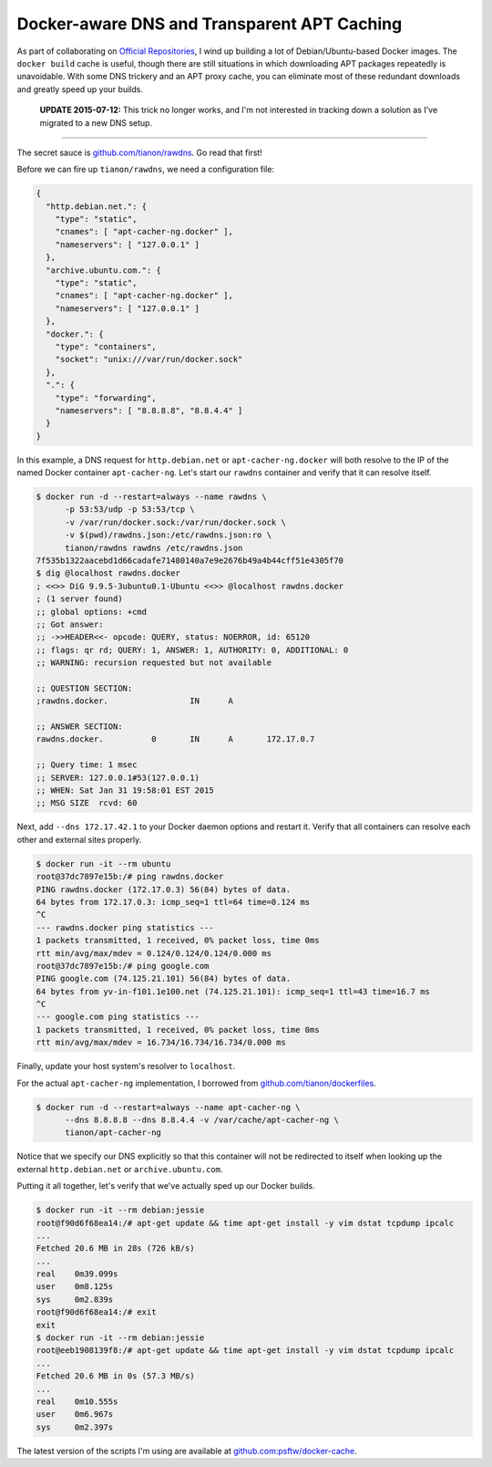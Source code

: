 Docker-aware DNS and Transparent APT Caching
============================================

.. categories:: docker, devops

As part of collaborating on `Official Repositories <http://docs.docker.com/docker-hub/official_repos/>`_,
I wind up building a lot of Debian/Ubuntu-based Docker images.  The ``docker build``
cache is useful, though there are still situations in which downloading APT
packages repeatedly is unavoidable. With some DNS trickery and an APT proxy
cache, you can eliminate most of these redundant downloads and greatly speed up
your builds.

   **UPDATE 2015-07-12:** This trick no longer works, and I'm not interested in
   tracking down a solution as I've migrated to a new DNS setup.

-----

The secret sauce is `github.com/tianon/rawdns <https://github.com/tianon/rawdns>`_.
Go read that first!

Before we can fire up ``tianon/rawdns``, we need a configuration file:

.. code-block:: javascript

    {
      "http.debian.net.": {
        "type": "static",
        "cnames": [ "apt-cacher-ng.docker" ],
        "nameservers": [ "127.0.0.1" ]
      },
      "archive.ubuntu.com.": {
        "type": "static",
        "cnames": [ "apt-cacher-ng.docker" ],
        "nameservers": [ "127.0.0.1" ]
      },
      "docker.": {
        "type": "containers",
        "socket": "unix:///var/run/docker.sock"
      },
      ".": {
        "type": "forwarding",
        "nameservers": [ "8.8.8.8", "8.8.4.4" ]
      }
    }

In this example, a DNS request for ``http.debian.net`` or
``apt-cacher-ng.docker`` will both resolve to the IP of the named Docker
container ``apt-cacher-ng``.  Let's start our ``rawdns`` container and verify
that it can resolve itself.

.. code-block:: console

    $ docker run -d --restart=always --name rawdns \
          -p 53:53/udp -p 53:53/tcp \
          -v /var/run/docker.sock:/var/run/docker.sock \
          -v $(pwd)/rawdns.json:/etc/rawdns.json:ro \
          tianon/rawdns rawdns /etc/rawdns.json
    7f535b1322aacebd1d66cadafe71480140a7e9e2676b49a4b44cff51e4305f70
    $ dig @localhost rawdns.docker
    ; <<>> DiG 9.9.5-3ubuntu0.1-Ubuntu <<>> @localhost rawdns.docker
    ; (1 server found)
    ;; global options: +cmd
    ;; Got answer:
    ;; ->>HEADER<<- opcode: QUERY, status: NOERROR, id: 65120
    ;; flags: qr rd; QUERY: 1, ANSWER: 1, AUTHORITY: 0, ADDITIONAL: 0
    ;; WARNING: recursion requested but not available

    ;; QUESTION SECTION:
    ;rawdns.docker.                 IN      A

    ;; ANSWER SECTION:
    rawdns.docker.          0       IN      A       172.17.0.7

    ;; Query time: 1 msec
    ;; SERVER: 127.0.0.1#53(127.0.0.1)
    ;; WHEN: Sat Jan 31 19:58:01 EST 2015
    ;; MSG SIZE  rcvd: 60

Next, add ``--dns 172.17.42.1`` to your Docker daemon options and restart it.
Verify that all containers can resolve each other and external sites properly.

.. code-block:: console

    $ docker run -it --rm ubuntu
    root@37dc7897e15b:/# ping rawdns.docker
    PING rawdns.docker (172.17.0.3) 56(84) bytes of data.
    64 bytes from 172.17.0.3: icmp_seq=1 ttl=64 time=0.124 ms
    ^C
    --- rawdns.docker ping statistics ---
    1 packets transmitted, 1 received, 0% packet loss, time 0ms
    rtt min/avg/max/mdev = 0.124/0.124/0.124/0.000 ms
    root@37dc7897e15b:/# ping google.com
    PING google.com (74.125.21.101) 56(84) bytes of data.
    64 bytes from yv-in-f101.1e100.net (74.125.21.101): icmp_seq=1 ttl=43 time=16.7 ms
    ^C
    --- google.com ping statistics ---
    1 packets transmitted, 1 received, 0% packet loss, time 0ms
    rtt min/avg/max/mdev = 16.734/16.734/16.734/0.000 ms

Finally, update your host system's resolver to ``localhost``.

For the actual ``apt-cacher-ng`` implementation, I borrowed from
`github.com/tianon/dockerfiles <https://github.com/tianon/dockerfiles>`_.

.. code-block:: console

    $ docker run -d --restart=always --name apt-cacher-ng \
          --dns 8.8.8.8 --dns 8.8.4.4 -v /var/cache/apt-cacher-ng \
          tianon/apt-cacher-ng

Notice that we specify our DNS explicitly so that this container will not be
redirected to itself when looking up the external ``http.debian.net`` or
``archive.ubuntu.com``.

Putting it all together, let's verify that we've actually sped up our Docker
builds.

.. code-block:: console

    $ docker run -it --rm debian:jessie
    root@f90d6f68ea14:/# apt-get update && time apt-get install -y vim dstat tcpdump ipcalc
    ...
    Fetched 20.6 MB in 28s (726 kB/s)
    ...
    real    0m39.099s
    user    0m8.125s
    sys     0m2.839s
    root@f90d6f68ea14:/# exit
    exit
    $ docker run -it --rm debian:jessie
    root@eeb1908139f8:/# apt-get update && time apt-get install -y vim dstat tcpdump ipcalc
    ...
    Fetched 20.6 MB in 0s (57.3 MB/s)
    ...
    real    0m10.555s
    user    0m6.967s
    sys     0m2.397s

The latest version of the scripts I'm using are available at
`github.com:psftw/docker-cache <https://github.com/psftw/docker-cache>`_.

